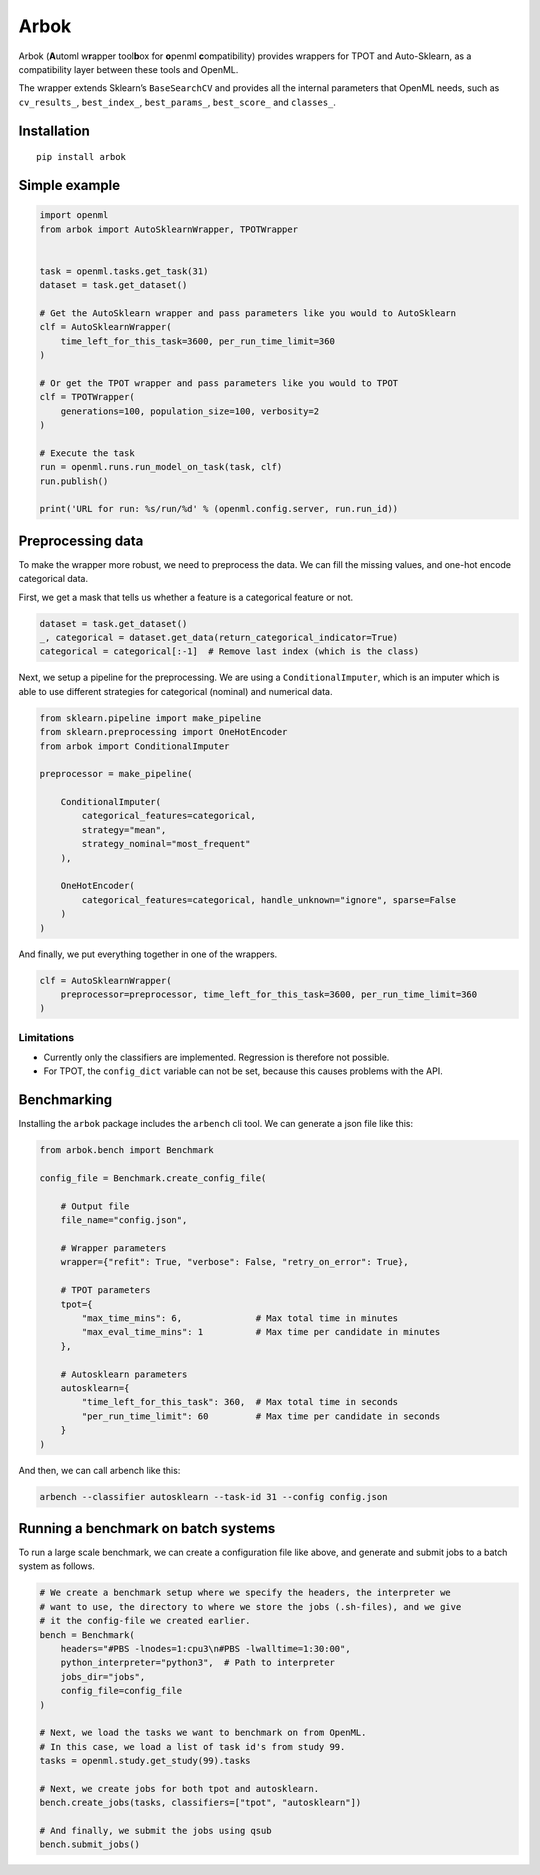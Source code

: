 Arbok
=====

Arbok (**A**\ utoml w\ **r**\ apper tool\ **b**\ ox for **o**\ penml
**c**\ ompatibility) provides wrappers for TPOT and Auto-Sklearn, as a
compatibility layer between these tools and OpenML.

The wrapper extends Sklearn’s ``BaseSearchCV`` and provides all the
internal parameters that OpenML needs, such as ``cv_results_``,
``best_index_``, ``best_params_``, ``best_score_`` and ``classes_``.

Installation
------------

::

    pip install arbok

Simple example
--------------

.. code:: python

    import openml
    from arbok import AutoSklearnWrapper, TPOTWrapper


    task = openml.tasks.get_task(31)
    dataset = task.get_dataset()

    # Get the AutoSklearn wrapper and pass parameters like you would to AutoSklearn
    clf = AutoSklearnWrapper(
        time_left_for_this_task=3600, per_run_time_limit=360
    )

    # Or get the TPOT wrapper and pass parameters like you would to TPOT
    clf = TPOTWrapper(
        generations=100, population_size=100, verbosity=2
    )

    # Execute the task
    run = openml.runs.run_model_on_task(task, clf)
    run.publish()

    print('URL for run: %s/run/%d' % (openml.config.server, run.run_id))

Preprocessing data
------------------

To make the wrapper more robust, we need to preprocess the data. We can
fill the missing values, and one-hot encode categorical data.

First, we get a mask that tells us whether a feature is a categorical
feature or not.

.. code:: python

    dataset = task.get_dataset()
    _, categorical = dataset.get_data(return_categorical_indicator=True)
    categorical = categorical[:-1]  # Remove last index (which is the class)

Next, we setup a pipeline for the preprocessing. We are using a
``ConditionalImputer``, which is an imputer which is able to use
different strategies for categorical (nominal) and numerical data.

.. code:: python

    from sklearn.pipeline import make_pipeline
    from sklearn.preprocessing import OneHotEncoder
    from arbok import ConditionalImputer

    preprocessor = make_pipeline(

        ConditionalImputer(
            categorical_features=categorical,
            strategy="mean",
            strategy_nominal="most_frequent"
        ),
        
        OneHotEncoder(
            categorical_features=categorical, handle_unknown="ignore", sparse=False
        )
    )

And finally, we put everything together in one of the wrappers.

.. code:: python

    clf = AutoSklearnWrapper(
        preprocessor=preprocessor, time_left_for_this_task=3600, per_run_time_limit=360
    )

Limitations
~~~~~~~~~~~

-  Currently only the classifiers are implemented. Regression is
   therefore not possible.
-  For TPOT, the ``config_dict`` variable can not be set, because this
   causes problems with the API.

Benchmarking
------------

Installing the ``arbok`` package includes the ``arbench`` cli tool. We
can generate a json file like this:

.. code:: python

    from arbok.bench import Benchmark

    config_file = Benchmark.create_config_file(
        
        # Output file
        file_name="config.json",
        
        # Wrapper parameters
        wrapper={"refit": True, "verbose": False, "retry_on_error": True},
        
        # TPOT parameters
        tpot={
            "max_time_mins": 6,              # Max total time in minutes
            "max_eval_time_mins": 1          # Max time per candidate in minutes
        },
        
        # Autosklearn parameters
        autosklearn={
            "time_left_for_this_task": 360,  # Max total time in seconds
            "per_run_time_limit": 60         # Max time per candidate in seconds
        }
    )

And then, we can call arbench like this:

.. code:: bash

    arbench --classifier autosklearn --task-id 31 --config config.json

Running a benchmark on batch systems
------------------------------------

To run a large scale benchmark, we can create a configuration file like
above, and generate and submit jobs to a batch system as follows.

.. code:: python

    # We create a benchmark setup where we specify the headers, the interpreter we
    # want to use, the directory to where we store the jobs (.sh-files), and we give
    # it the config-file we created earlier.
    bench = Benchmark(
        headers="#PBS -lnodes=1:cpu3\n#PBS -lwalltime=1:30:00",
        python_interpreter="python3",  # Path to interpreter
        jobs_dir="jobs",
        config_file=config_file
    )

    # Next, we load the tasks we want to benchmark on from OpenML.
    # In this case, we load a list of task id's from study 99.
    tasks = openml.study.get_study(99).tasks

    # Next, we create jobs for both tpot and autosklearn.
    bench.create_jobs(tasks, classifiers=["tpot", "autosklearn"])

    # And finally, we submit the jobs using qsub
    bench.submit_jobs()
